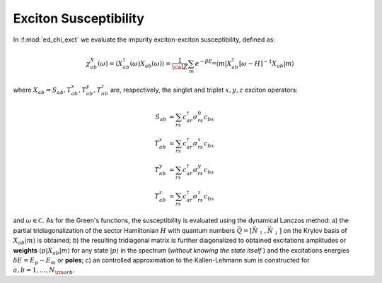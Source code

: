 .. _chi_exct:

Exciton Susceptibility
============================

In :f:mod:`ed_chi_exct` we evaluate the impurity exciton-exciton  
susceptibility, defined as:

.. math::

   \chi^{X}_{ab}(\omega) = \langle {X}^\dagger_{ab}(\omega) X_{ab}(\omega) \rangle = \frac{1}{\cal
   Z}\sum_m e^{-\beta E_m} \langle m | X^\dagger_{ab} [\omega-H]^{-1} X_{ab}  | m \rangle

where :math:`X_{ab}=S_{ab},T^x_{ab},T^y_{ab},T^z_{ab}` are, respectively, the singlet and
triplet :math:`x,y,z`  exciton operators: 

.. math::

   S_{ab}     & = \sum_{rs} c^\dagger_{ar} \sigma^0_{rs} c_{bs}\\
   T^x_{ab} & = \sum_{rs} c^\dagger_{ar} \sigma^x_{rs} c_{bs}\\
   T^y_{ab} & = \sum_{rs} c^\dagger_{ar} \sigma^y_{rs} c_{bs}\\
   T^z_{ab} & = \sum_{rs} c^\dagger_{ar} \sigma^z_{rs} c_{bs}


and :math:`\omega \in {\mathbb C}`. As for the
Green's functions, the susceptibility is evaluated using the dynamical
Lanczos method: a) the partial tridiagonalization of the 
sector Hamiltonian :math:`H` with quantum numbers
:math:`\vec{Q}=[\vec{N}_\uparrow,\vec{N}_\downarrow]` on the Krylov
basis of :math:`X_{ab}|m\rangle` is obtained; b) the resulting
tridiagonal matrix is further diagonalized to obtained excitations
amplitudes or **weights**  :math:`\langle p | X_{ab} | m \rangle` for
any state :math:`| p \rangle` in the spectrum (*without knowing the
state itself* ) and the excitations energies :math:`\delta E = E_p -
E_m` or **poles**; c) an controlled approximation to the
Kallen-Lehmann sum is constructed for  :math:`a,b=1,\dots,N_{\rm
orb}`. 






.. f:automodule::  ed_chi_exct

